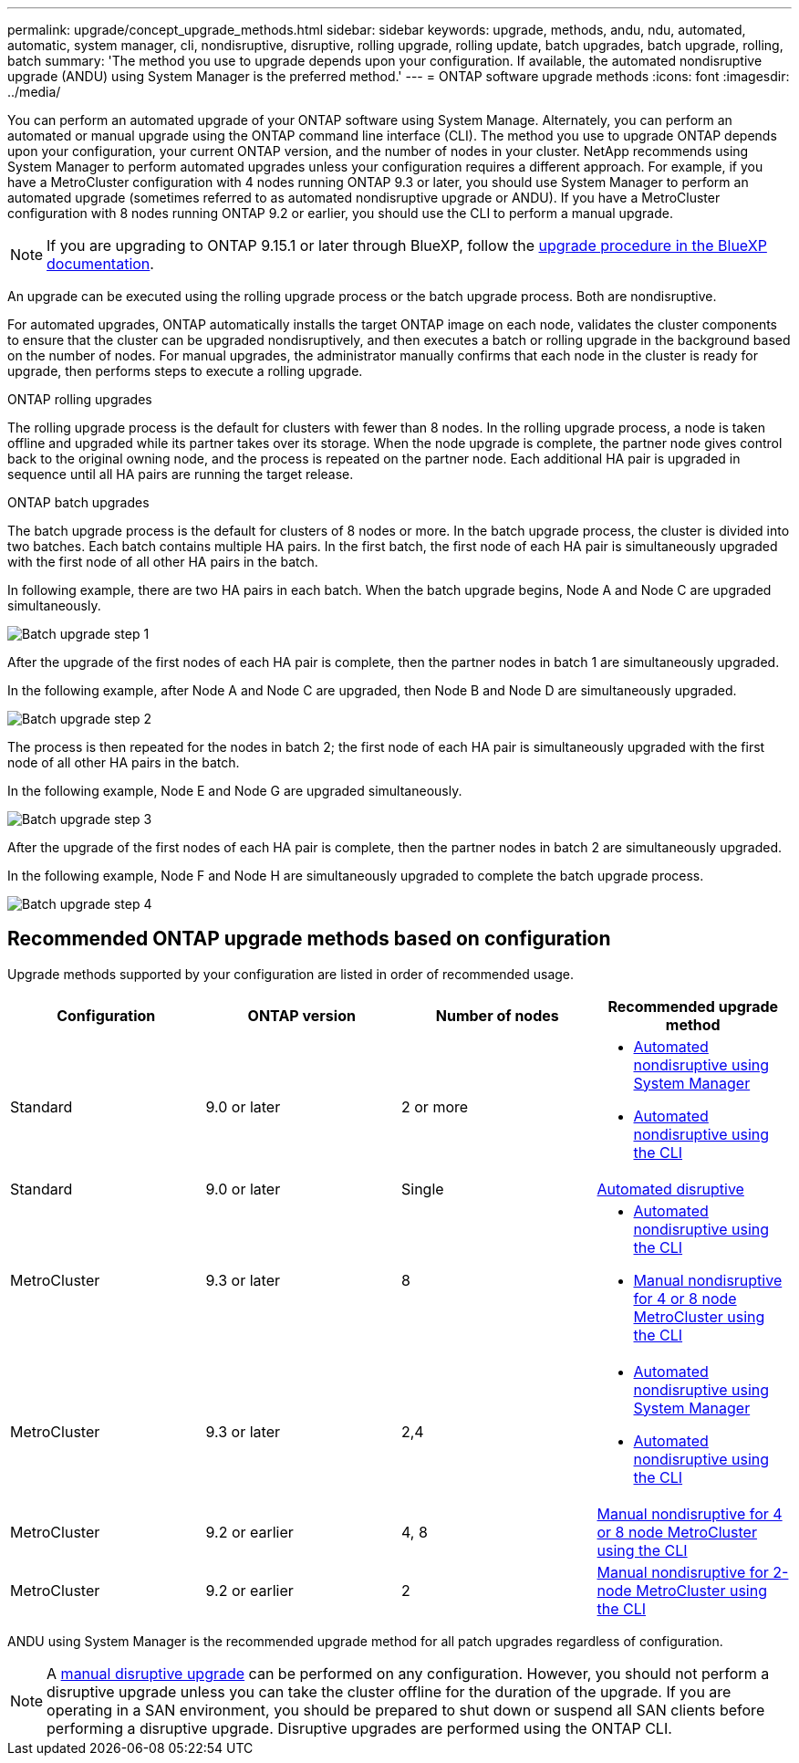 ---
permalink: upgrade/concept_upgrade_methods.html
sidebar: sidebar
keywords: upgrade, methods, andu, ndu, automated, automatic, system manager, cli, nondisruptive, disruptive, rolling upgrade, rolling update, batch upgrades, batch upgrade, rolling, batch
summary: 'The method you use to upgrade depends upon your configuration.  If available, the automated nondisruptive upgrade (ANDU) using System Manager is the preferred method.'
---
= ONTAP software upgrade methods
:icons: font
:imagesdir: ../media/

[.lead]

You can perform an automated upgrade of your ONTAP software using System Manage. Alternately, you can perform an automated or manual upgrade using the ONTAP command line interface (CLI). The method you use to upgrade ONTAP depends upon your configuration, your current ONTAP version, and the number of nodes in your cluster. NetApp recommends using System Manager to perform automated upgrades unless your configuration requires a different approach. For example, if you have a MetroCluster configuration with 4 nodes running ONTAP 9.3 or later, you should use System Manager to perform an automated upgrade (sometimes referred to as automated nondisruptive upgrade or ANDU). If you have a MetroCluster configuration with 8 nodes running ONTAP 9.2 or earlier, you should use the CLI to perform a manual upgrade. 

[NOTE]
If you are upgrading to ONTAP 9.15.1 or later through BlueXP, follow the link:https://docs.netapp.com/us-en/bluexp-software-updates/get-started/software-updates.html[upgrade procedure in the BlueXP documentation^].

An upgrade can be executed using the rolling upgrade process or the batch upgrade process. Both are nondisruptive.

For automated upgrades, ONTAP automatically installs the target ONTAP image on each node, validates the cluster components to ensure that the cluster can be upgraded nondisruptively, and then executes a batch or rolling upgrade in the background based on the number of nodes. For manual upgrades, the administrator manually confirms that each node in the cluster is ready for upgrade, then performs steps to execute a rolling upgrade. 

.ONTAP rolling upgrades

The rolling upgrade process is the default for clusters with fewer than 8 nodes.  In the rolling upgrade process, a node is taken offline and upgraded while its partner takes over its storage. When the node upgrade is complete, the partner node gives control back to the original owning node, and the process is repeated on the partner node. Each additional HA pair is upgraded in sequence until all HA pairs are running the target release. 

.ONTAP batch upgrades

The batch upgrade process is the default for clusters of 8 nodes or more.  In the batch upgrade process, the cluster is divided into two batches.  Each batch contains multiple HA pairs. In the first batch, the first node of each HA pair is simultaneously upgraded with the first node of all other HA pairs in the batch. 

In following example, there are two HA pairs in each batch.  When the batch upgrade begins, Node A and Node C are upgraded simultaneously.

image:batch_upgrade_set_1_ieops-1607.png[Batch upgrade step 1]

After the upgrade of the first nodes of each HA pair is complete, then the partner nodes in batch 1 are simultaneously upgraded. 

In the following example, after Node A and Node C are upgraded, then Node B and Node D are simultaneously upgraded.

image:batch_upgrade_set_2_ieops-1619.png[Batch upgrade step 2]

The process is then repeated for the nodes in batch 2; the first node of each HA pair is simultaneously upgraded with the first node of all other HA pairs in the batch. 

In the following example, Node E and Node G are upgraded simultaneously.

image:batch_upgrade_set_3_ieops-1612.png[Batch upgrade step 3]

After the upgrade of the first nodes of each HA pair is complete, then the partner nodes in batch 2 are simultaneously upgraded. 

In the following example, Node F and Node H are simultaneously upgraded to complete the batch upgrade process.

image:batch_upgrade_set_4_ieops-1620.png[Batch upgrade step 4]



== Recommended ONTAP upgrade methods based on configuration

Upgrade methods supported by your configuration are listed in order of recommended usage.

[cols=4,options="header"]
|===
| Configuration
| ONTAP version
| Number of nodes
| Recommended upgrade method


| Standard
| 9.0 or later
| 2 or more
a| * xref:task_upgrade_andu_sm.html[Automated nondisruptive using System Manager]
* xref:task_upgrade_andu_cli.html[Automated nondisruptive using the CLI]


| Standard
| 9.0 or later
| Single
| link:../system-admin/single-node-clusters.html[Automated disruptive]

| MetroCluster
| 9.3 or later
| 8
a| * xref:task_upgrade_andu_cli.html[Automated nondisruptive using the CLI]
* xref:task_updating_a_four_or_eight_node_mcc.html[Manual nondisruptive for 4 or 8 node MetroCluster using the CLI]

| MetroCluster
| 9.3 or later
| 2,4
a| * xref:task_upgrade_andu_sm.html[Automated nondisruptive using System Manager]
* xref:task_upgrade_andu_cli.html[Automated nondisruptive using the CLI]

| MetroCluster
| 9.2 or earlier
| 4, 8
| xref:task_updating_a_four_or_eight_node_mcc.html[Manual nondisruptive for 4 or 8 node MetroCluster using the CLI]

| MetroCluster
| 9.2 or earlier
| 2
| xref:task_updating_a_two_node_metrocluster_configuration_in_ontap_9_2_and_earlier.html[Manual nondisruptive for 2-node MetroCluster using the CLI]

|===

ANDU using System Manager is the recommended upgrade method for all patch upgrades regardless of configuration.  

[NOTE]
A xref:task_updating_an_ontap_cluster_disruptively.html[manual disruptive upgrade] can be performed on any configuration.  However, you should not perform a disruptive upgrade unless you can take the cluster offline for the duration of the upgrade. If you are operating in a SAN environment, you should be prepared to shut down or suspend all SAN clients before performing a disruptive upgrade. Disruptive upgrades are performed using the ONTAP CLI.


// 2024, Aug 12, Jira 1742
// 2024 Mar 27, Jira 1852
// 2023 Oct 24, Git Issue 1149
// 2023 Sept 29, Jira 1327 
// 2023 Aug 30, Jira 1257
// 2022-03-07, BURT 1458608
//2021-12-22, BURT 1447276
